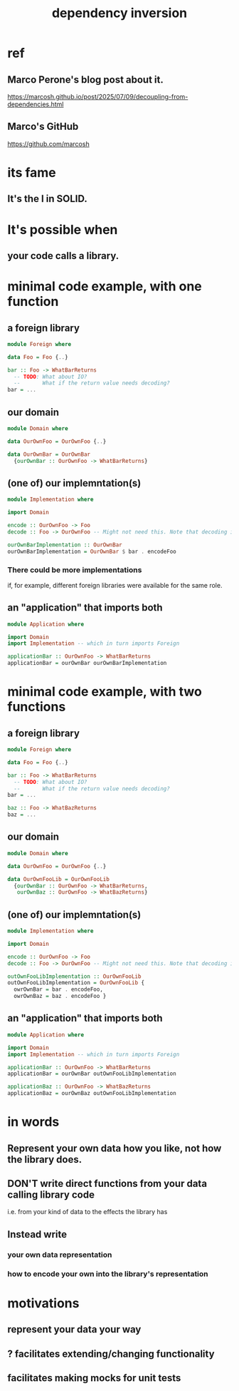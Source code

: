 :PROPERTIES:
:ID:       52e2587c-3485-45cb-9456-d2c9746b2c4d
:END:
#+title: dependency inversion
* ref
** Marco Perone's blog post about it.
   https://marcosh.github.io/post/2025/07/09/decoupling-from-dependencies.html
** Marco's GitHub
   https://github.com/marcosh
* its fame
** It's the I in SOLID.
* It's possible when
** your code calls a library.
* minimal code example, with one function
** a foreign library
#+BEGIN_SRC haskell
module Foreign where

data Foo = Foo {..}

bar :: Foo -> WhatBarReturns
  -- TODO: What about IO?
  --       What if the return value needs decoding?
bar = ...
#+END_SRC
** our domain
#+BEGIN_SRC haskell
module Domain where

data OurOwnFoo = OurOwnFoo {..}

data OurOwnBar = OurOwnBar
  {ourOwnBar :: OurOwnFoo -> WhatBarReturns}
#+END_SRC
** (one of) our implemntation(s)
#+BEGIN_SRC haskell
module Implementation where

import Domain

encode :: OurOwnFoo -> Foo
decode :: Foo -> OurOwnFoo -- Might not need this. Note that decoding is often an operation that can fail.

ourOwnBarImplementation :: OurOwnBar
ourOwnBarImplementation = OurOwnBar $ bar . encodeFoo
#+END_SRC
*** There could be more implementations
    if, for example, different foreign libraries were available for the same role.
** an "application" that imports both
#+BEGIN_SRC haskell
module Application where

import Domain
import Implementation -- which in turn imports Foreign

applicationBar :: OurOwnFoo -> WhatBarReturns
applicationBar = ourOwnBar ourOwnBarImplementation
#+END_SRC
* minimal code example, with two functions
** a foreign library
#+BEGIN_SRC haskell
module Foreign where

data Foo = Foo {..}

bar :: Foo -> WhatBarReturns
  -- TODO: What about IO?
  --       What if the return value needs decoding?
bar = ...

baz :: Foo -> WhatBazReturns
baz = ...
#+END_SRC
** our domain
#+BEGIN_SRC haskell
module Domain where

data OurOwnFoo = OurOwnFoo {..}

data OurOwnFooLib = OurOwnFooLib
  {ourOwnBar :: OurOwnFoo -> WhatBarReturns,
   ourOwnBaz :: OurOwnFoo -> WhatBazReturns}
#+END_SRC
** (one of) our implemntation(s)
#+BEGIN_SRC haskell
module Implementation where

import Domain

encode :: OurOwnFoo -> Foo
decode :: Foo -> OurOwnFoo -- Might not need this. Note that decoding is often an operation that can fail.

outOwnFooLibImplementation :: OurOwnFooLib
outOwnFooLibImplementation = OurOwnFooLib {
  owrOwnBar = bar . encodeFoo,
  owrOwnBaz = baz . encodeFoo }
#+END_SRC
** an "application" that imports both
#+BEGIN_SRC haskell
module Application where

import Domain
import Implementation -- which in turn imports Foreign

applicationBar :: OurOwnFoo -> WhatBarReturns
applicationBar = ourOwnBar outOwnFooLibImplementation

applicationBaz :: OurOwnFoo -> WhatBazReturns
applicationBaz = ourOwnBaz outOwnFooLibImplementation
#+END_SRC
* in words
** Represent your own data how you like, not how the library does.
** DON'T write direct functions from your data calling library code
   i.e. from your kind of data to the effects the library has
** Instead write
*** your own data representation
*** how to encode your own into the library's representation
* motivations
** represent your data your way
** ? facilitates extending/changing functionality
** facilitates making mocks for unit tests
